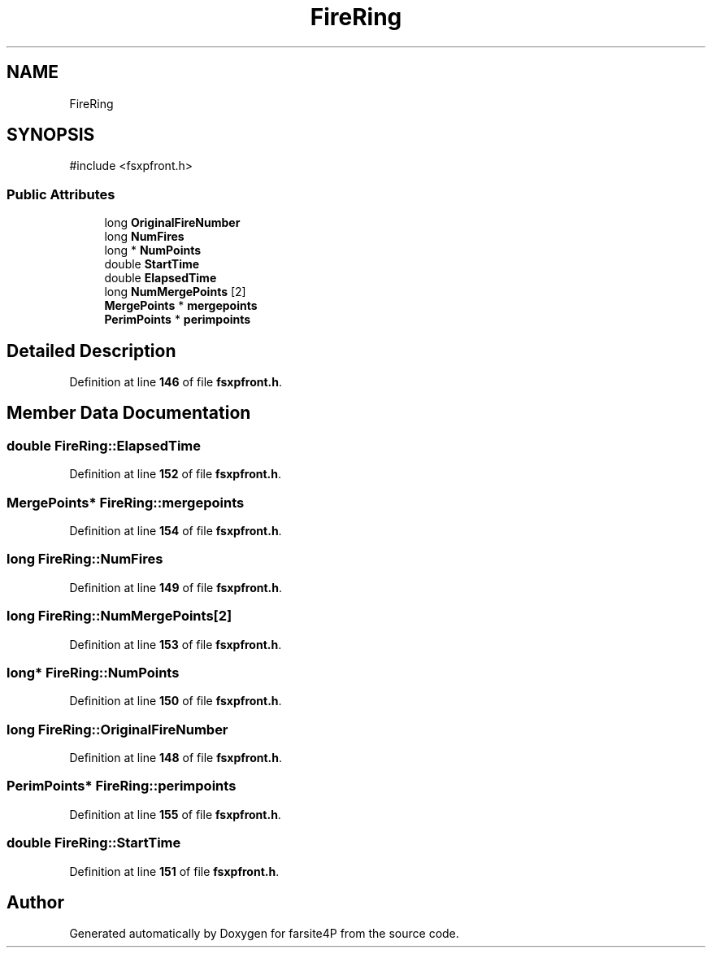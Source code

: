 .TH "FireRing" 3 "farsite4P" \" -*- nroff -*-
.ad l
.nh
.SH NAME
FireRing
.SH SYNOPSIS
.br
.PP
.PP
\fR#include <fsxpfront\&.h>\fP
.SS "Public Attributes"

.in +1c
.ti -1c
.RI "long \fBOriginalFireNumber\fP"
.br
.ti -1c
.RI "long \fBNumFires\fP"
.br
.ti -1c
.RI "long * \fBNumPoints\fP"
.br
.ti -1c
.RI "double \fBStartTime\fP"
.br
.ti -1c
.RI "double \fBElapsedTime\fP"
.br
.ti -1c
.RI "long \fBNumMergePoints\fP [2]"
.br
.ti -1c
.RI "\fBMergePoints\fP * \fBmergepoints\fP"
.br
.ti -1c
.RI "\fBPerimPoints\fP * \fBperimpoints\fP"
.br
.in -1c
.SH "Detailed Description"
.PP 
Definition at line \fB146\fP of file \fBfsxpfront\&.h\fP\&.
.SH "Member Data Documentation"
.PP 
.SS "double FireRing::ElapsedTime"

.PP
Definition at line \fB152\fP of file \fBfsxpfront\&.h\fP\&.
.SS "\fBMergePoints\fP* FireRing::mergepoints"

.PP
Definition at line \fB154\fP of file \fBfsxpfront\&.h\fP\&.
.SS "long FireRing::NumFires"

.PP
Definition at line \fB149\fP of file \fBfsxpfront\&.h\fP\&.
.SS "long FireRing::NumMergePoints[2]"

.PP
Definition at line \fB153\fP of file \fBfsxpfront\&.h\fP\&.
.SS "long* FireRing::NumPoints"

.PP
Definition at line \fB150\fP of file \fBfsxpfront\&.h\fP\&.
.SS "long FireRing::OriginalFireNumber"

.PP
Definition at line \fB148\fP of file \fBfsxpfront\&.h\fP\&.
.SS "\fBPerimPoints\fP* FireRing::perimpoints"

.PP
Definition at line \fB155\fP of file \fBfsxpfront\&.h\fP\&.
.SS "double FireRing::StartTime"

.PP
Definition at line \fB151\fP of file \fBfsxpfront\&.h\fP\&.

.SH "Author"
.PP 
Generated automatically by Doxygen for farsite4P from the source code\&.
